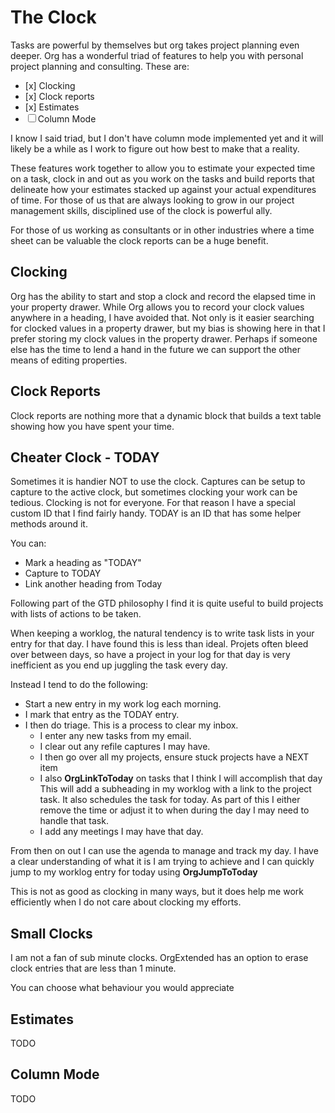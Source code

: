 
* The Clock
  Tasks are powerful by themselves but org takes project planning even deeper.
  Org has a wonderful triad of features to help you with personal project planning and consulting.
  These are:

  - [x] Clocking
  - [x] Clock reports
  - [x] Estimates
  - [ ] Column Mode

  I know I said triad, but I don't have column mode implemented yet and it will likely be a while
  as I work to figure out how best to make that a reality.

  These features work together to allow you to estimate your expected time on a task, clock in and out
  as you work on the tasks and build reports that delineate how your estimates stacked up against your
  actual expenditures of time. For those of us that are always looking to grow in our project management
  skills, disciplined use of the clock is powerful ally.

  For those of us working as consultants or in other industries where a time sheet can be valuable 
  the clock reports can be a huge benefit.

  [[file:images/clocking.gif]]

** Clocking

  Org has the ability to start and stop a clock and record the elapsed time in your property drawer.
  While Org allows you to record your clock values anywhere in a heading, I have avoided that.
  Not only is it easier searching for clocked values in a property drawer, but my bias is showing here
  in that I prefer storing my clock values in the property drawer. Perhaps if someone else has the time to
  lend a hand in the future we can support the other means of editing properties.


** Clock Reports
   
   Clock reports are nothing more that a dynamic block that builds a text table showing how you have
   spent your time.

** Cheater Clock - TODAY
   Sometimes it is handier NOT to use the clock.
   Captures can be setup to capture to the active clock, but sometimes clocking your work can be tedious.
   Clocking is not for everyone. For that reason I have a special custom ID that I find fairly handy.
   TODAY is an ID that has some helper methods around it.

   You can:
   - Mark a heading as "TODAY"
   - Capture to TODAY
   - Link another heading from Today

   Following part of the GTD philosophy I find it is quite useful to 
   build projects with lists of actions to be taken.

   When keeping a worklog, the natural tendency is to write task lists in your entry for that day.
   I have found this is less than ideal. Projets often bleed over between days, so have a project
   in your log for that day is very inefficient as you end up juggling the task every day.

   Instead I tend to do the following:

   - Start a new entry in my work log each morning.
   - I mark that entry as the TODAY entry.
   - I then do triage. This is a process to clear my inbox.
      - I enter any new tasks from my email.
      - I clear out any refile captures I may have.
      - I then go over all my projects, ensure stuck projects have a NEXT item
      - I also *OrgLinkToToday* on tasks that I think I will accomplish that day
        This will add a subheading in my worklog with a link to the project task.
        It also schedules the task for today. As part of this I either remove the time or adjust it
        to when during the day I may need to handle that task.
      - I add any meetings I may have that day.

   From then on out I can use the agenda to manage and track my day. I have a clear understanding of what it is
   I am trying to achieve and I can quickly jump to my worklog entry for today using *OrgJumpToToday*

   This is not as good as clocking in many ways, but it does help me work efficiently when I do not care about
   clocking my efforts.

** Small Clocks
   I am not a fan of sub minute clocks. OrgExtended has an option to erase clock entries that are less than 1 minute.

   [[file:images/small_clocks1.gif]]

   You can choose what behaviour you would appreciate

   [[file:images/small_clocks2.gif]]

** Estimates
   TODO

** Column Mode
   TODO


